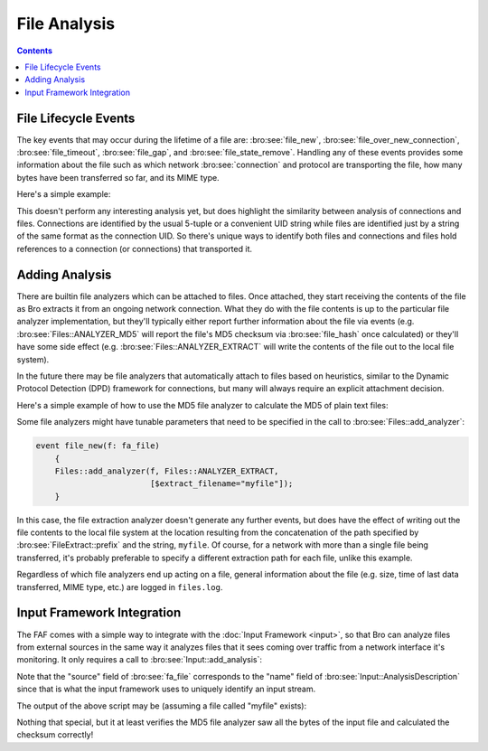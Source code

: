 
.. _file-analysis-framework:

=============
File Analysis
=============

.. rst-class:: opening

    In the past, writing Bro scripts with the intent of analyzing file
    content could be cumbersome because of the fact that the content
    would be presented in different ways, via events, at the
    script-layer depending on which network protocol was involved in the
    file transfer.  Scripts written to analyze files over one protocol
    would have to be copied and modified to fit other protocols.  The
    file analysis framework (FAF) instead provides a generalized
    presentation of file-related information.  The information regarding
    the protocol involved in transporting a file over the network is
    still available, but it no longer has to dictate how one organizes
    their scripting logic to handle it.  A goal of the FAF is to
    provide analysis specifically for files that is analogous to the
    analysis Bro provides for network connections.

.. contents::

File Lifecycle Events
=====================

The key events that may occur during the lifetime of a file are:
:bro:see:`file_new`, :bro:see:`file_over_new_connection`,
:bro:see:`file_timeout`, :bro:see:`file_gap`, and
:bro:see:`file_state_remove`.  Handling any of these events provides
some information about the file such as which network
:bro:see:`connection` and protocol are transporting the file, how many
bytes have been transferred so far, and its MIME type.

Here's a simple example:

.. btest-include:: ${DOC_ROOT}/frameworks/file_analysis_01.bro

.. btest:: file-analysis-01

    @TEST-EXEC: btest-rst-cmd bro -r ${TRACES}/http/get.trace ${DOC_ROOT}/frameworks/file_analysis_01.bro

This doesn't perform any interesting analysis yet, but does highlight
the similarity between analysis of connections and files.  Connections
are identified by the usual 5-tuple or a convenient UID string while
files are identified just by a string of the same format as the
connection UID.  So there's unique ways to identify both files and
connections and files hold references to a connection (or connections)
that transported it.

Adding Analysis
===============

There are builtin file analyzers which can be attached to files.  Once
attached, they start receiving the contents of the file as Bro extracts
it from an ongoing network connection.  What they do with the file
contents is up to the particular file analyzer implementation, but
they'll typically either report further information about the file via
events (e.g. :bro:see:`Files::ANALYZER_MD5` will report the
file's MD5 checksum via :bro:see:`file_hash` once calculated) or they'll
have some side effect (e.g. :bro:see:`Files::ANALYZER_EXTRACT`
will write the contents of the file out to the local file system).

In the future there may be file analyzers that automatically attach to
files based on heuristics, similar to the Dynamic Protocol Detection
(DPD) framework for connections, but many will always require an
explicit attachment decision.

Here's a simple example of how to use the MD5 file analyzer to
calculate the MD5 of plain text files:

.. btest-include:: ${DOC_ROOT}/frameworks/file_analysis_02.bro

.. btest:: file-analysis-02

    @TEST-EXEC: btest-rst-cmd bro -r ${TRACES}/http/get.trace ${DOC_ROOT}/frameworks/file_analysis_02.bro

Some file analyzers might have tunable parameters that need to be
specified in the call to :bro:see:`Files::add_analyzer`:

.. code:: bro

    event file_new(f: fa_file)
        {
        Files::add_analyzer(f, Files::ANALYZER_EXTRACT,
                            [$extract_filename="myfile"]);
        }

In this case, the file extraction analyzer doesn't generate any further
events, but does have the effect of writing out the file contents to the
local file system at the location resulting from the concatenation of
the path specified by :bro:see:`FileExtract::prefix` and the string,
``myfile``.  Of course, for a network with more than a single file being
transferred, it's probably preferable to specify a different extraction
path for each file, unlike this example.

Regardless of which file analyzers end up acting on a file, general
information about the file (e.g. size, time of last data transferred,
MIME type, etc.) are logged in ``files.log``.

Input Framework Integration
===========================

The FAF comes with a simple way to integrate with the :doc:`Input
Framework <input>`, so that Bro can analyze files from external sources
in the same way it analyzes files that it sees coming over traffic from
a network interface it's monitoring.  It only requires a call to
:bro:see:`Input::add_analysis`:

.. btest-include:: ${DOC_ROOT}/frameworks/file_analysis_03.bro

Note that the "source" field of :bro:see:`fa_file` corresponds to the
"name" field of :bro:see:`Input::AnalysisDescription` since that is what
the input framework uses to uniquely identify an input stream.

The output of the above script may be (assuming a file called "myfile"
exists):

.. btest:: file-analysis-03

    @TEST-EXEC: echo "Hello world" > myfile
    @TEST-EXEC: btest-rst-cmd bro ${DOC_ROOT}/frameworks/file_analysis_03.bro

Nothing that special, but it at least verifies the MD5 file analyzer
saw all the bytes of the input file and calculated the checksum
correctly!
